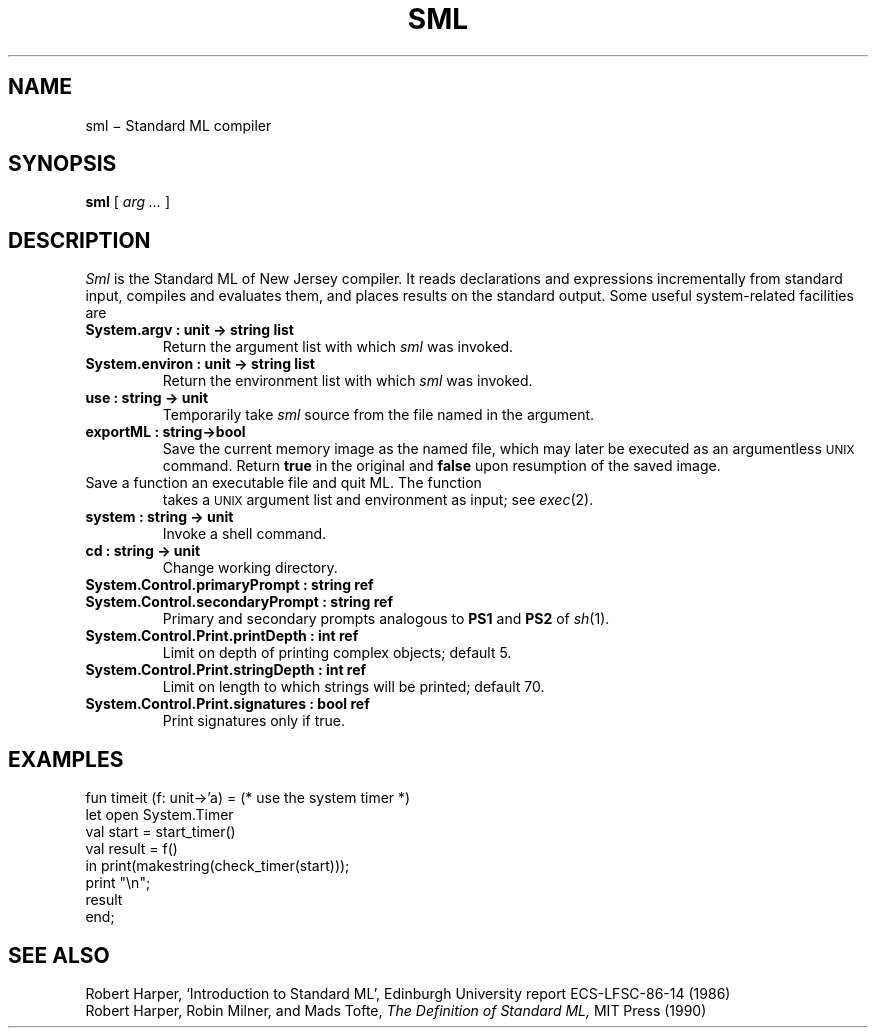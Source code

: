 .TH SML 1
.CT 1 prog_other
.SH NAME
sml \(mi Standard ML compiler
.SH SYNOPSIS
.B sml
[
.I arg ...
]
.SH DESCRIPTION
.I Sml
is the Standard ML of New Jersey compiler.
It reads declarations and expressions incrementally from standard input,
compiles and evaluates them, and
places results on the standard output.
Some useful system-related facilities are
.TP
.B "System.argv : unit -> string list" 
Return the argument list with which
.I sml
was invoked.
.PD0
.TP
.B "System.environ : unit -> string list
Return the environment list with which
.I sml
was invoked.
.TP
.B use : string -> unit
Temporarily take 
.I sml
source from the file named in the argument.
.TP
.B exportML : string->bool
Save the current memory image as the named file, which may later
be executed as an argumentless
.SM UNIX
command.
Return
.B true
in the original and
.B false
upon resumption of the saved image.
.TP exportFn : string * (string list*string list->unit)
Save a function an executable file and quit ML.  The function
takes a
.SM UNIX
argument list and environment as input; see
.IR exec (2).
.TP
.B system : string -> unit
Invoke a shell command.
.TP
.B cd : string -> unit
Change working directory.
.TP
.B System.Control.primaryPrompt : string ref
.TP
.B System.Control.secondaryPrompt : string ref
Primary and secondary prompts analogous to
.B PS1
and
.B PS2
of
.IR sh (1).
.TP
.B System.Control.Print.printDepth : int ref
Limit on depth of printing complex objects; default 5.
.TP
.B System.Control.Print.stringDepth : int ref
Limit on length to which strings will be printed; default 70.
.TP
.B System.Control.Print.signatures : bool ref
Print signatures only if true.
.SH EXAMPLES
.EX
fun timeit (f: unit->'a) =   (* use the system timer *)
     let open System.Timer
         val start = start_timer()
         val result = f()
      in print(makestring(check_timer(start)));
         print "\en";
         result
     end;
.EE
.SH "SEE ALSO"
Robert Harper,
`Introduction to Standard ML',
Edinburgh University report ECS-LFSC-86-14 (1986)
.br
Robert Harper,
Robin Milner, and
Mads Tofte,
.I
The Definition of Standard ML,
MIT Press (1990)
